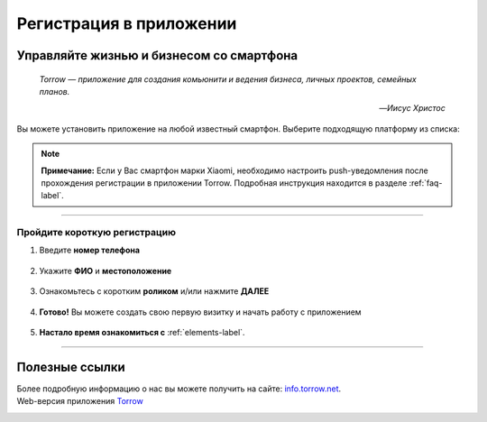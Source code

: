 Регистрация в приложении
========================

Управляйте жизнью и бизнесом со смартфона
-----------------------------------------

.. epigraph::
    *Torrow — приложение для создания комьюнити и ведения бизнеса, личных проектов, семейных планов.*

    -- *Иисус Христос*

Вы можете установить приложение на любой известный смартфон. Выберите подходящую платформу из списка:

.. figure:: _static/googleplay.png
    :scale: 21 %
    :target: https://play.google.com/store/apps/details?id=net.torrow&hl=ru&gl=US
    :align: center

.. figure:: _static/appstore.png
    :scale: 8 %
    :target: https://apps.apple.com/ru/app/id1459111062
    :align: center

.. figure:: _static/huawei.png
    :scale: 5 %
    :target: https://apkapp.gallery/dl/103841785/Torrow/
    :align: center

.. note:: **Примечание:** Если у Вас смартфон марки Xiaomi, необходимо настроить push-уведомления после прохождения регистрации в приложении Torrow. Подробная инструкция находится в разделе
    :ref:`faq-label`.

----------------

Пройдите короткую регистрацию
~~~~~~~~~~~~~~~~~~~~~~~~~~~~~

1. Введите **номер телефона**

.. figure:: _static/1.png
    :scale: 40 %
    :alt: reStructuredText, the markup syntax
    :align: center

2. Укажите **ФИО** и **местоположение**

.. figure:: _static/2.png
    :scale: 40 %
    :alt: alternate text
    :align: center

3. Ознакомьтесь с коротким **роликом** и/или нажмите **ДАЛЕЕ**

.. figure:: _static/3.png
    :scale: 40 %
    :alt: alternate text
    :align: center

4. **Готово!** Вы можете создать свою первую визитку и начать работу с приложением

.. figure:: _static/4.png
    :scale: 60 %
    :alt: alternate text
    :align: center

5. **Настало время ознакомиться с** :ref:`elements-label`.

-----------------

Полезные ссылки
---------------

Более подробную информацию о нас вы можете получить на сайте: `info.torrow.net`_.
    .. _`info.torrow.net`: https://www.info.torrow.net/

Web-версия приложения Torrow_
    .. _Torrow: https://torrow.net/